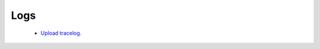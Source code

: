 .. meta::
   :description: Documentation for Logs
   :keywords: upload tracelog, command log

###################################
Logs
###################################



 -  `Upload tracelog. <http://docs.aviatrix.com/HowTos/troubleshooting.html?highlight=Upload%20tracelog>`__


.. disqus::
